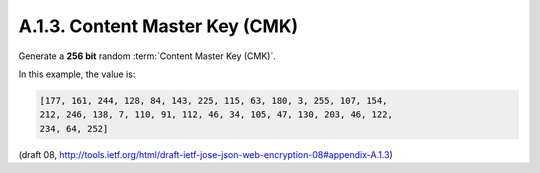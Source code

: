 A.1.3. Content Master Key (CMK)
^^^^^^^^^^^^^^^^^^^^^^^^^^^^^^^^^^^^^^^^^^^^^^^^

Generate a **256 bit** random :term:`Content Master Key (CMK)`.  

In this example, the value is:

.. code-block:: javascript

   [177, 161, 244, 128, 84, 143, 225, 115, 63, 180, 3, 255, 107, 154,
   212, 246, 138, 7, 110, 91, 112, 46, 34, 105, 47, 130, 203, 46, 122,
   234, 64, 252]

(draft 08, http://tools.ietf.org/html/draft-ietf-jose-json-web-encryption-08#appendix-A.1.3)
